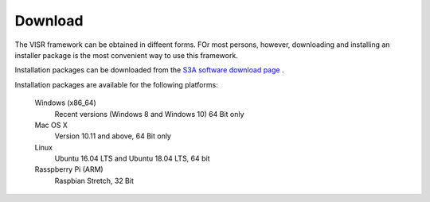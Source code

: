 Download
===========================

The VISR framework can be obtained in diffeent forms.
FOr most persons, however, downloading and installing an installer package is the most convenient way to use this framework.

Installation packages can be downloaded from the `S3A software download page <http://s3a-spatialaudio.org>`_ .

.. todo:: Insert correct S3A software page URL here.

Installation packages are available for the following platforms:

  Windows (x86_64)
    Recent versions (Windows 8 and Windows 10) 64 Bit only

  Mac OS X
    Version 10.11 and above, 64 Bit only

  Linux
    Ubuntu 16.04 LTS and Ubuntu 18.04 LTS, 64 bit

  Rasspberry Pi (ARM)
    Raspbian Stretch, 32 Bit
